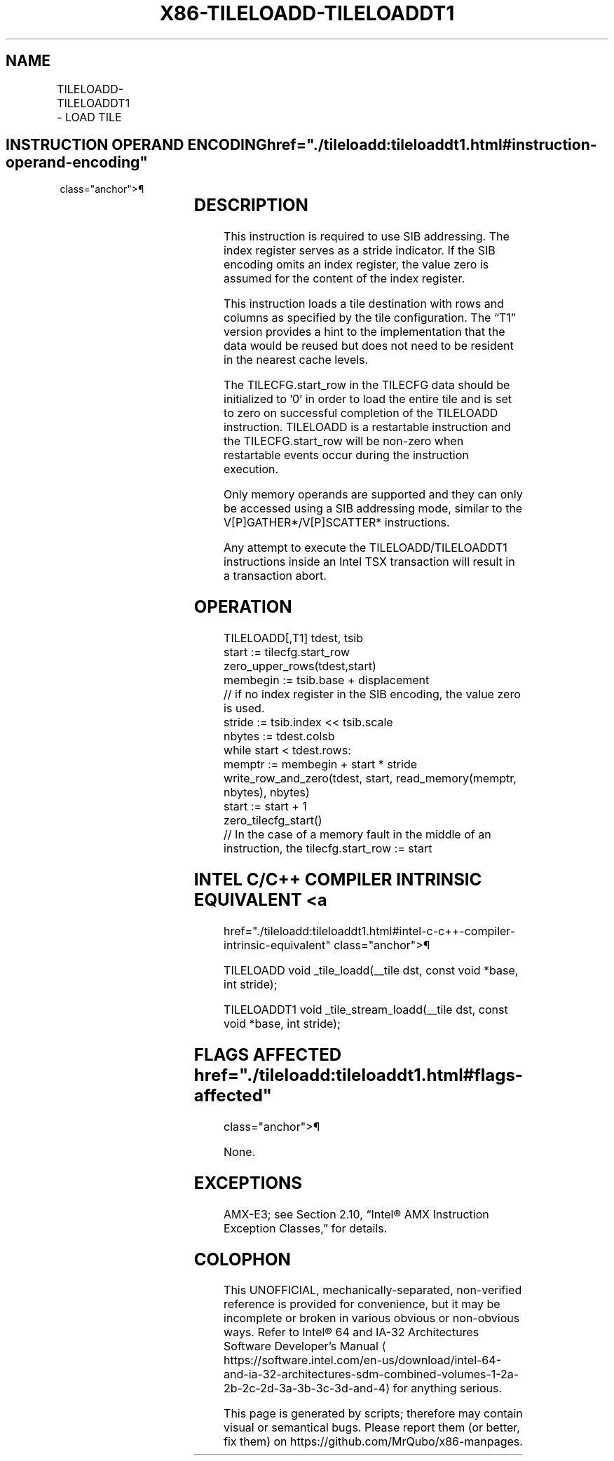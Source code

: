 '\" t
.nh
.TH "X86-TILELOADD-TILELOADDT1" "7" "December 2023" "Intel" "Intel x86-64 ISA Manual"
.SH NAME
TILELOADD-TILELOADDT1 - LOAD TILE
.TS
allbox;
l l l l l 
l l l l l .
\fBOpcode/Instruction\fP	\fBOp/En\fP	\fB64/32 bit Mode Support\fP	\fBCPUID Feature Flag\fP	\fBDescription\fP
T{
VEX.128.F2.0F38.W0 4B !(11):rrr:100 TILELOADD tmm1, sibmem
T}	A	V/N.E.	AMX-TILE	T{
Load data into tmm1 as specified by information in sibmem.
T}
T{
VEX.128.66.0F38.W0 4B !(11):rrr:100 TILELOADDT1 tmm1, sibmem
T}	A	V/N.E.	AMX-TILE	T{
Load data into tmm1 as specified by information in sibmem with hint to optimize data caching.
T}
.TE

.SH INSTRUCTION OPERAND ENCODING  href="./tileloadd:tileloaddt1.html#instruction-operand-encoding"
class="anchor">¶

.TS
allbox;
l l l l l l 
l l l l l l .
\fBOp/En\fP	\fBTuple\fP	\fBOperand 1\fP	\fBOperand 2\fP	\fBOperand 3\fP	\fBOperand 4\fP
A	N/A	ModRM:reg (w)	ModRM:r/m (r)	N/A	N/A
.TE

.SH DESCRIPTION
This instruction is required to use SIB addressing. The index register
serves as a stride indicator. If the SIB encoding omits an index
register, the value zero is assumed for the content of the index
register.

.PP
This instruction loads a tile destination with rows and columns as
specified by the tile configuration. The “T1” version provides a hint to
the implementation that the data would be reused but does not need to be
resident in the nearest cache levels.

.PP
The TILECFG.start_row in the TILECFG data should be initialized to '0'
in order to load the entire tile and is set to zero on successful
completion of the TILELOADD instruction. TILELOADD is a restartable
instruction and the TILECFG.start_row will be non-zero when restartable
events occur during the instruction execution.

.PP
Only memory operands are supported and they can only be accessed using a
SIB addressing mode, similar to the V[P]GATHER*/V[P]SCATTER*
instructions.

.PP
Any attempt to execute the TILELOADD/TILELOADDT1 instructions inside an
Intel TSX transaction will result in a transaction abort.

.SH OPERATION
.EX
TILELOADD[,T1] tdest, tsib
start := tilecfg.start_row
zero_upper_rows(tdest,start)
membegin := tsib.base + displacement
// if no index register in the SIB encoding, the value zero is used.
stride := tsib.index << tsib.scale
nbytes := tdest.colsb
while start < tdest.rows:
    memptr := membegin + start * stride
    write_row_and_zero(tdest, start, read_memory(memptr, nbytes), nbytes)
    start := start + 1
zero_tilecfg_start()
// In the case of a memory fault in the middle of an instruction, the tilecfg.start_row := start
.EE

.SH INTEL C/C++ COMPILER INTRINSIC EQUIVALENT <a
href="./tileloadd:tileloaddt1.html#intel-c-c++-compiler-intrinsic-equivalent"
class="anchor">¶

.EX
TILELOADD void _tile_loadd(__tile dst, const void *base, int stride);

TILELOADDT1 void _tile_stream_loadd(__tile dst, const void *base, int stride);
.EE

.SH FLAGS AFFECTED  href="./tileloadd:tileloaddt1.html#flags-affected"
class="anchor">¶

.PP
None.

.SH EXCEPTIONS
AMX-E3; see Section 2.10, “Intel® AMX Instruction Exception Classes,”
for details.

.SH COLOPHON
This UNOFFICIAL, mechanically-separated, non-verified reference is
provided for convenience, but it may be
incomplete or
broken in various obvious or non-obvious ways.
Refer to Intel® 64 and IA-32 Architectures Software Developer’s
Manual
\[la]https://software.intel.com/en\-us/download/intel\-64\-and\-ia\-32\-architectures\-sdm\-combined\-volumes\-1\-2a\-2b\-2c\-2d\-3a\-3b\-3c\-3d\-and\-4\[ra]
for anything serious.

.br
This page is generated by scripts; therefore may contain visual or semantical bugs. Please report them (or better, fix them) on https://github.com/MrQubo/x86-manpages.
